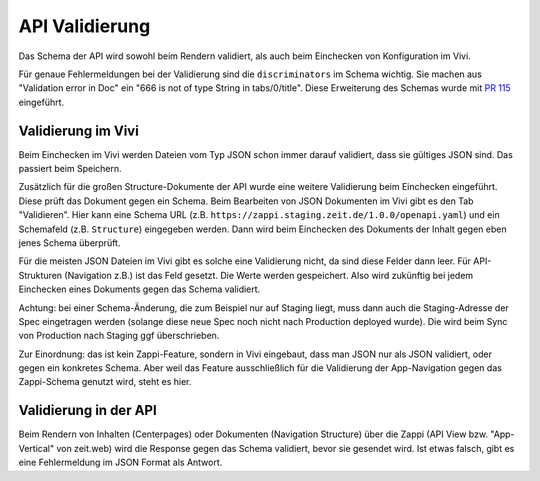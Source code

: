 ===============
API Validierung
===============

Das Schema der API wird sowohl beim Rendern validiert, als auch beim Einchecken von Konfiguration im Vivi.

Für genaue Fehlermeldungen bei der Validierung sind die ``discriminators`` im Schema wichtig. Sie machen aus "Validation error in Doc" ein "666 is not of type String in tabs/0/title". Diese Erweiterung des Schemas wurde mit `PR 115 <https://github.com/ZeitOnline/docs-zappi/pull/115>`_ eingeführt.


Validierung im Vivi
===================

Beim Einchecken im Vivi werden Dateien vom Typ JSON schon immer darauf validiert, dass sie gültiges JSON sind. Das passiert beim Speichern.

Zusätzlich für die großen Structure-Dokumente der API wurde eine weitere Validierung beim Einchecken eingeführt. Diese prüft das Dokument gegen ein Schema. Beim Bearbeiten von JSON Dokumenten im Vivi gibt es den Tab "Validieren". Hier kann eine Schema URL (z.B. ``https://zappi.staging.zeit.de/1.0.0/openapi.yaml``) und ein Schemafeld (z.B. ``Structure``) eingegeben werden. Dann wird beim Einchecken des Dokuments der Inhalt gegen eben jenes Schema überprüft.

Für die meisten JSON Dateien im Vivi gibt es solche eine Validierung nicht, da sind diese Felder dann leer. Für API-Strukturen (Navigation z.B.) ist das Feld gesetzt. Die Werte werden gespeichert. Also wird zukünftig bei jedem Einchecken eines Dokuments gegen das Schema validiert.

Achtung: bei einer Schema-Änderung, die zum Beispiel nur auf Staging liegt, muss dann auch die Staging-Adresse der Spec eingetragen werden (solange diese neue Spec noch nicht nach Production deployed wurde). Die wird beim Sync von Production nach Staging ggf überschrieben.

Zur Einordnung: das ist kein Zappi-Feature, sondern in Vivi eingebaut, dass man JSON nur als JSON validiert, oder gegen ein konkretes Schema. Aber weil das Feature ausschließlich für die Validierung der App-Navigation gegen das Zappi-Schema genutzt wird, steht es hier.


Validierung in der API
======================

Beim Rendern von Inhalten (Centerpages) oder Dokumenten (Navigation Structure) über die Zappi (API View bzw. "App-Vertical" von zeit.web) wird die Response gegen das Schema validiert, bevor sie gesendet wird. Ist etwas falsch, gibt es eine Fehlermeldung im JSON Format als Antwort.
